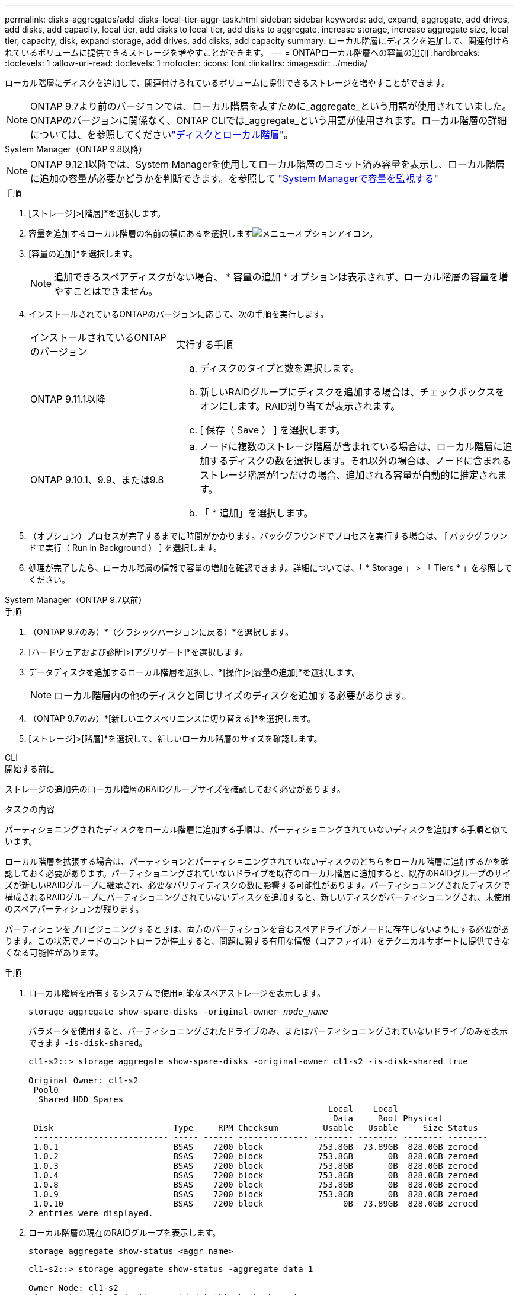 ---
permalink: disks-aggregates/add-disks-local-tier-aggr-task.html 
sidebar: sidebar 
keywords: add, expand, aggregate, add drives, add disks, add capacity, local tier, add disks to local tier, add disks to aggregate, increase storage, increase aggregate size, local tier, capacity, disk, expand storage, add drives, add disks, add capacity 
summary: ローカル階層にディスクを追加して、関連付けられているボリュームに提供できるストレージを増やすことができます。 
---
= ONTAPローカル階層への容量の追加
:hardbreaks:
:toclevels: 1
:allow-uri-read: 
:toclevels: 1
:nofooter: 
:icons: font
:linkattrs: 
:imagesdir: ../media/


[role="lead"]
ローカル階層にディスクを追加して、関連付けられているボリュームに提供できるストレージを増やすことができます。


NOTE: ONTAP 9.7より前のバージョンでは、ローカル階層を表すために_aggregate_という用語が使用されていました。ONTAPのバージョンに関係なく、ONTAP CLIでは_aggregate_という用語が使用されます。ローカル階層の詳細については、を参照してくださいlink:../disks-aggregates/index.html["ディスクとローカル階層"]。

[role="tabbed-block"]
====
.System Manager（ONTAP 9.8以降）
--

NOTE: ONTAP 9.12.1以降では、System Managerを使用してローカル階層のコミット済み容量を表示し、ローカル階層に追加の容量が必要かどうかを判断できます。を参照して link:../concepts/capacity-measurements-in-sm-concept.html["System Managerで容量を監視する"]

.手順
. [ストレージ]>[階層]*を選択します。
. 容量を追加するローカル階層の名前の横にあるを選択しますimage:icon_kabob.gif["メニューオプションアイコン"]。
. [容量の追加]*を選択します。
+

NOTE: 追加できるスペアディスクがない場合、 * 容量の追加 * オプションは表示されず、ローカル階層の容量を増やすことはできません。

. インストールされているONTAPのバージョンに応じて、次の手順を実行します。
+
[cols="30,70"]
|===


| インストールされているONTAP のバージョン | 実行する手順 


 a| 
ONTAP 9.11.1以降
 a| 
.. ディスクのタイプと数を選択します。
.. 新しいRAIDグループにディスクを追加する場合は、チェックボックスをオンにします。RAID割り当てが表示されます。
.. [ 保存（ Save ） ] を選択します。




 a| 
ONTAP 9.10.1、9.9、または9.8
 a| 
.. ノードに複数のストレージ階層が含まれている場合は、ローカル階層に追加するディスクの数を選択します。それ以外の場合は、ノードに含まれるストレージ階層が1つだけの場合、追加される容量が自動的に推定されます。
.. 「 * 追加」を選択します。


|===
. （オプション）プロセスが完了するまでに時間がかかります。バックグラウンドでプロセスを実行する場合は、 [ バックグラウンドで実行（ Run in Background ） ] を選択します。
. 処理が完了したら、ローカル階層の情報で容量の増加を確認できます。詳細については、「 * Storage 」 > 「 Tiers * 」を参照してください。


--
.System Manager（ONTAP 9.7以前）
--
.手順
. （ONTAP 9.7のみ）*（クラシックバージョンに戻る）*を選択します。
. [ハードウェアおよび診断]>[アグリゲート]*を選択します。
. データディスクを追加するローカル階層を選択し、*[操作]>[容量の追加]*を選択します。
+

NOTE: ローカル階層内の他のディスクと同じサイズのディスクを追加する必要があります。

. （ONTAP 9.7のみ）*[新しいエクスペリエンスに切り替える]*を選択します。
. [ストレージ]>[階層]*を選択して、新しいローカル階層のサイズを確認します。


--
.CLI
--
.開始する前に
ストレージの追加先のローカル階層のRAIDグループサイズを確認しておく必要があります。

.タスクの内容
パーティショニングされたディスクをローカル階層に追加する手順は、パーティショニングされていないディスクを追加する手順と似ています。

ローカル階層を拡張する場合は、パーティションとパーティショニングされていないディスクのどちらをローカル階層に追加するかを確認しておく必要があります。パーティショニングされていないドライブを既存のローカル階層に追加すると、既存のRAIDグループのサイズが新しいRAIDグループに継承され、必要なパリティディスクの数に影響する可能性があります。パーティショニングされたディスクで構成されるRAIDグループにパーティショニングされていないディスクを追加すると、新しいディスクがパーティショニングされ、未使用のスペアパーティションが残ります。

パーティションをプロビジョニングするときは、両方のパーティションを含むスペアドライブがノードに存在しないようにする必要があります。この状況でノードのコントローラが停止すると、問題に関する有用な情報（コアファイル）をテクニカルサポートに提供できなくなる可能性があります。

.手順
. ローカル階層を所有するシステムで使用可能なスペアストレージを表示します。
+
`storage aggregate show-spare-disks -original-owner _node_name_`

+
パラメータを使用すると、パーティショニングされたドライブのみ、またはパーティショニングされていないドライブのみを表示できます `-is-disk-shared`。

+
[listing]
----
cl1-s2::> storage aggregate show-spare-disks -original-owner cl1-s2 -is-disk-shared true

Original Owner: cl1-s2
 Pool0
  Shared HDD Spares
                                                            Local    Local
                                                             Data     Root Physical
 Disk                        Type     RPM Checksum         Usable   Usable     Size Status
 --------------------------- ----- ------ -------------- -------- -------- -------- --------
 1.0.1                       BSAS    7200 block           753.8GB  73.89GB  828.0GB zeroed
 1.0.2                       BSAS    7200 block           753.8GB       0B  828.0GB zeroed
 1.0.3                       BSAS    7200 block           753.8GB       0B  828.0GB zeroed
 1.0.4                       BSAS    7200 block           753.8GB       0B  828.0GB zeroed
 1.0.8                       BSAS    7200 block           753.8GB       0B  828.0GB zeroed
 1.0.9                       BSAS    7200 block           753.8GB       0B  828.0GB zeroed
 1.0.10                      BSAS    7200 block                0B  73.89GB  828.0GB zeroed
2 entries were displayed.
----
. ローカル階層の現在のRAIDグループを表示します。
+
[source, cli]
----
storage aggregate show-status <aggr_name>
----
+
[listing]
----
cl1-s2::> storage aggregate show-status -aggregate data_1

Owner Node: cl1-s2
 Aggregate: data_1 (online, raid_dp) (block checksums)
  Plex: /data_1/plex0 (online, normal, active, pool0)
   RAID Group /data_1/plex0/rg0 (normal, block checksums)
                                              Usable Physical
     Position Disk        Pool Type     RPM     Size     Size Status
     -------- ----------- ---- ----- ------ -------- -------- ----------
     shared   1.0.10        0   BSAS    7200  753.8GB  828.0GB (normal)
     shared   1.0.5         0   BSAS    7200  753.8GB  828.0GB (normal)
     shared   1.0.6         0   BSAS    7200  753.8GB  828.0GB (normal)
     shared   1.0.11        0   BSAS    7200  753.8GB  828.0GB (normal)
     shared   1.0.0         0   BSAS    7200  753.8GB  828.0GB (normal)
5 entries were displayed.
----
. アグリゲートへのストレージの追加をシミュレートします。
+
[source, cli]
----
storage aggregate add-disks -aggregate <aggr_name> -diskcount <number_of_disks_or_partitions> -simulate true
----
+
実際にストレージをプロビジョニングしなくてもストレージの追加結果を確認できます。シミュレートしたコマンドから警告が表示された場合は、コマンドを調整してシミュレーションを繰り返すことができます。

+
[listing]
----
cl1-s2::> storage aggregate add-disks -aggregate aggr_test -diskcount 5 -simulate true

Disks would be added to aggregate "aggr_test" on node "cl1-s2" in the
following manner:

First Plex

  RAID Group rg0, 5 disks (block checksum, raid_dp)
                                                      Usable Physical
    Position   Disk                      Type           Size     Size
    ---------- ------------------------- ---------- -------- --------
    shared     1.11.4                    SSD         415.8GB  415.8GB
    shared     1.11.18                   SSD         415.8GB  415.8GB
    shared     1.11.19                   SSD         415.8GB  415.8GB
    shared     1.11.20                   SSD         415.8GB  415.8GB
    shared     1.11.21                   SSD         415.8GB  415.8GB

Aggregate capacity available for volume use would be increased by 1.83TB.
----
. アグリゲートにストレージを追加します。
+
[source, cli]
----
storage aggregate add-disks -aggregate <aggr_name> -raidgroup new -diskcount <number_of_disks_or_partitions>
----
+
Flash Poolローカル階層の作成時に、チェックサムがローカル階層と異なるディスクを追加する場合や、チェックサムが混在するローカル階層にディスクを追加する場合は、パラメータを使用する必要があります `-checksumstyle`。

+
Flash Poolローカル階層にディスクを追加する場合は、パラメータを使用してディスクタイプを指定する必要があります `-disktype`。

+
パラメータを使用して、追加するディスクのサイズを指定でき `-disksize`ます。指定したサイズに近いディスクのみがローカル階層への追加対象として選択されます。

+
[listing]
----
cl1-s2::> storage aggregate add-disks -aggregate data_1 -raidgroup new -diskcount 5
----
. ストレージが正常に追加されたことを確認します。
+
[source, cli]
----
storage aggregate show-status -aggregate <aggr_name>
----
+
[listing]
----
cl1-s2::> storage aggregate show-status -aggregate data_1

Owner Node: cl1-s2
 Aggregate: data_1 (online, raid_dp) (block checksums)
  Plex: /data_1/plex0 (online, normal, active, pool0)
   RAID Group /data_1/plex0/rg0 (normal, block checksums)
                                                              Usable Physical
     Position Disk                        Pool Type     RPM     Size     Size Status
     -------- --------------------------- ---- ----- ------ -------- -------- ----------
     shared   1.0.10                       0   BSAS    7200  753.8GB  828.0GB (normal)
     shared   1.0.5                        0   BSAS    7200  753.8GB  828.0GB (normal)
     shared   1.0.6                        0   BSAS    7200  753.8GB  828.0GB (normal)
     shared   1.0.11                       0   BSAS    7200  753.8GB  828.0GB (normal)
     shared   1.0.0                        0   BSAS    7200  753.8GB  828.0GB (normal)
     shared   1.0.2                        0   BSAS    7200  753.8GB  828.0GB (normal)
     shared   1.0.3                        0   BSAS    7200  753.8GB  828.0GB (normal)
     shared   1.0.4                        0   BSAS    7200  753.8GB  828.0GB (normal)
     shared   1.0.8                        0   BSAS    7200  753.8GB  828.0GB (normal)
     shared   1.0.9                        0   BSAS    7200  753.8GB  828.0GB (normal)
10 entries were displayed.
----
. ルートパーティションとデータパーティションの両方を含む少なくとも1本のスペアドライブがノードに残っていることを確認します。
+
[source, cli]
----
storage aggregate show-spare-disks -original-owner <node_name>
----
+
[listing]
----
cl1-s2::> storage aggregate show-spare-disks -original-owner cl1-s2 -is-disk-shared true

Original Owner: cl1-s2
 Pool0
  Shared HDD Spares
                                                            Local    Local
                                                             Data     Root Physical
 Disk                        Type     RPM Checksum         Usable   Usable     Size Status
 --------------------------- ----- ------ -------------- -------- -------- -------- --------
 1.0.1                       BSAS    7200 block           753.8GB  73.89GB  828.0GB zeroed
 1.0.10                      BSAS    7200 block                0B  73.89GB  828.0GB zeroed
2 entries were displayed.
----


--
====
.関連情報
* link:https://docs.netapp.com/us-en/ontap-cli/storage-aggregate-add-disks.html["storage aggregate add-disks"^]
* link:https://docs.netapp.com/us-en/ontap-cli/storage-aggregate-show-spare-disks.html["ストレージアグリゲートのスペアディスク表示"^]
* link:https://docs.netapp.com/us-en/ontap-cli/storage-aggregate-show-status.html["ストレージアグリゲートのステータス表示"^]

